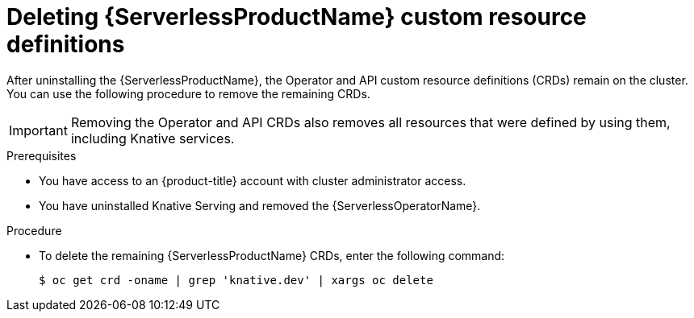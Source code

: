// Module included in the following assemblies:
//
//  * serverless/install/removing-openshift-serverless.adoc

:_content-type: PROCEDURE
[id="serverless-deleting-crds_{context}"]
= Deleting {ServerlessProductName} custom resource definitions

After uninstalling the {ServerlessProductName}, the Operator and API custom resource definitions (CRDs) remain on the cluster. You can use the following procedure to remove the remaining CRDs.

[IMPORTANT]
====
Removing the Operator and API CRDs also removes all resources that were defined by using them, including Knative services.
====

.Prerequisites

* You have access to an {product-title} account with cluster administrator access.
* You have uninstalled Knative Serving and removed the {ServerlessOperatorName}.

.Procedure

* To delete the remaining {ServerlessProductName} CRDs, enter the following command:
+
[source,terminal]
----
$ oc get crd -oname | grep 'knative.dev' | xargs oc delete
----
